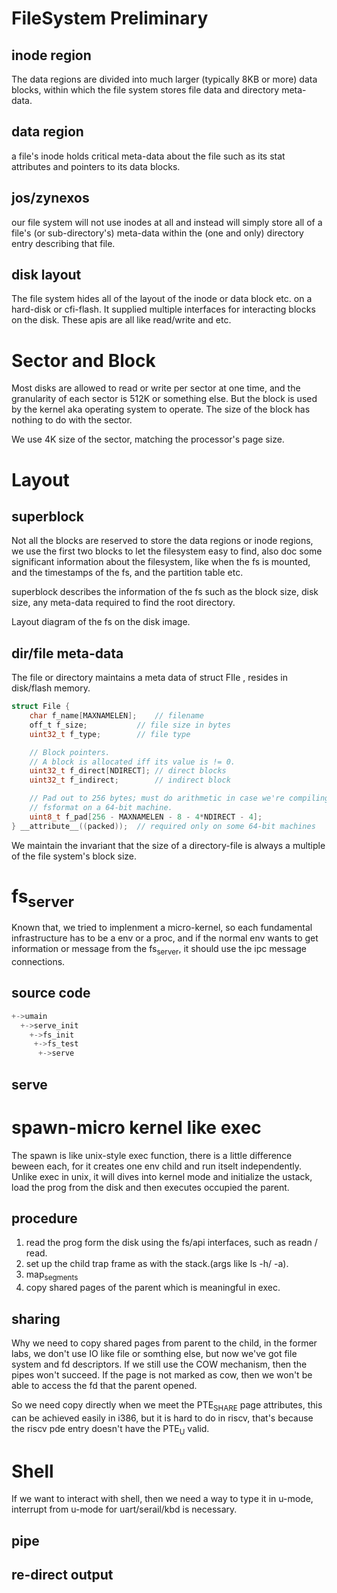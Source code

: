 * FileSystem Preliminary
** inode region
The data regions are divided into much larger (typically 8KB or more) data blocks, within which the file system stores file data and directory meta-data.
** data region
a file's inode holds critical meta-data about the file such as its stat attributes and pointers to its data blocks.
** jos/zynexos
our file system will not use inodes at all and instead will simply store all of a file's (or sub-directory's) meta-data within the (one and only) directory entry describing that file. 
** disk layout
The file system hides all of the layout of the inode or data block etc. on a hard-disk or cfi-flash. It supplied multiple interfaces for interacting blocks on the disk. These apis are all like read/write and etc.

* Sector and Block
Most disks are allowed to read or write per sector at one time, and the granularity of each sector is 512K or something else. But the block is used by the kernel aka operating system to operate. The size of the block has nothing to do with the sector.

We use 4K size of the sector, matching the processor's page size.

* Layout
** superblock
Not all the blocks are reserved to store the data regions or inode regions, we use the first two blocks to let the filesystem easy to find, also doc some significant information about the filesystem, like when the fs is mounted, and the timestamps of the fs, and the partition table etc.

superblock describes the information of the fs such as the block size, disk size, any meta-data required to find the root directory.

Layout diagram of the fs on the disk image.

** dir/file meta-data
The file or directory maintains a meta data of struct FIle , resides in disk/flash memory.
#+begin_src c
struct File {
	char f_name[MAXNAMELEN];	// filename
	off_t f_size;			// file size in bytes
	uint32_t f_type;		// file type

	// Block pointers.
	// A block is allocated iff its value is != 0.
	uint32_t f_direct[NDIRECT];	// direct blocks
	uint32_t f_indirect;		// indirect block

	// Pad out to 256 bytes; must do arithmetic in case we're compiling
	// fsformat on a 64-bit machine.
	uint8_t f_pad[256 - MAXNAMELEN - 8 - 4*NDIRECT - 4];
} __attribute__((packed));	// required only on some 64-bit machines
#+end_src
We maintain the invariant that the size of a directory-file is always a multiple of the file system's block size.

* fs_server
Known that, we tried to implenment a micro-kernel, so each fundamental infrastructure has to be a env or a proc, and if the normal env wants to get information or message from the fs_server, it should use the ipc message connections.

** source code
#+begin_src c
  +->umain
    +->serve_init
      +->fs_init
       +->fs_test
        +->serve
#+end_src

** serve


* spawn-micro kernel like exec
The spawn is like unix-style exec function, there is a little difference beween each, for it creates one env child and run itselt independently. Unlike exec in unix, it will dives into kernel mode and initialize the ustack, load the prog from the disk and then executes occupied the parent.

** procedure
1. read the prog form the disk using the fs/api interfaces, such as readn / read.
2. set up the child trap frame as with the stack.(args like ls -h/ -a).
3. map_segments
4. copy shared pages of the parent which is meaningful in exec.

** sharing
Why we need to copy shared pages from parent to the child, in the former labs, we don't use IO like file or somthing else, but now we've got file system and fd descriptors. If we still use the COW mechanism, then the pipes won't succeed. If the page is not marked as cow, then we won't be able to access the fd that the parent opened.

So we need copy directly when we meet the PTE_SHARE page attributes, this can be achieved easily in i386, but it is hard to do in riscv, that's because the riscv pde entry doesn't have the PTE_U valid.

* Shell
If we want to interact with shell, then we need a way to type it in u-mode, interrupt from u-mode for uart/serail/kbd is necessary.

** pipe
** re-direct output
